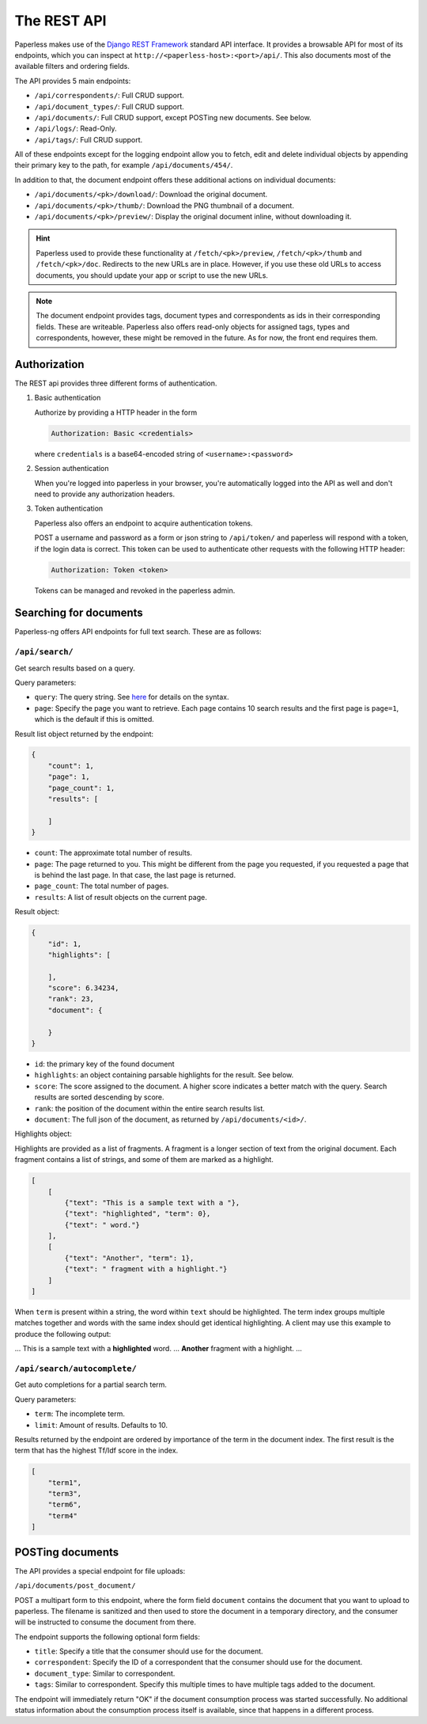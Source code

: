 
************
The REST API
************


Paperless makes use of the `Django REST Framework`_ standard API interface.
It provides a browsable API for most of its endpoints, which you can inspect
at ``http://<paperless-host>:<port>/api/``. This also documents most of the
available filters and ordering fields.

.. _Django REST Framework: http://django-rest-framework.org/

The API provides 5 main endpoints:

*   ``/api/correspondents/``: Full CRUD support.
*   ``/api/document_types/``: Full CRUD support.
*   ``/api/documents/``: Full CRUD support, except POSTing new documents. See below.
*   ``/api/logs/``: Read-Only.
*   ``/api/tags/``: Full CRUD support.

All of these endpoints except for the logging endpoint 
allow you to fetch, edit and delete individual objects
by appending their primary key to the path, for example ``/api/documents/454/``.

In addition to that, the document endpoint offers these additional actions on
individual documents:

*   ``/api/documents/<pk>/download/``: Download the original document.
*   ``/api/documents/<pk>/thumb/``: Download the PNG thumbnail of a document.
*   ``/api/documents/<pk>/preview/``: Display the original document inline,
    without downloading it.

.. hint::

    Paperless used to provide these functionality at ``/fetch/<pk>/preview``,
    ``/fetch/<pk>/thumb`` and ``/fetch/<pk>/doc``. Redirects to the new URLs
    are in place. However, if you use these old URLs to access documents, you
    should update your app or script to use the new URLs.

.. note::

    The document endpoint provides tags, document types and correspondents as
    ids in their corresponding fields. These are writeable. Paperless also
    offers read-only objects for assigned tags, types and correspondents,
    however, these might be removed in the future. As for now, the front end
    requires them.

Authorization
#############

The REST api provides three different forms of authentication.

1.  Basic authentication

    Authorize by providing a HTTP header in the form
    
    .. code::

        Authorization: Basic <credentials>
    
    where ``credentials`` is a base64-encoded string of ``<username>:<password>``

2.  Session authentication

    When you're logged into paperless in your browser, you're automatically
    logged into the API as well and don't need to provide any authorization
    headers.

3.  Token authentication

    Paperless also offers an endpoint to acquire authentication tokens.

    POST a username and password as a form or json string to ``/api/token/``
    and paperless will respond with a token, if the login data is correct.
    This token can be used to authenticate other requests with the
    following HTTP header:

    .. code::

        Authorization: Token <token>
    
    Tokens can be managed and revoked in the paperless admin.

Searching for documents
#######################

Paperless-ng offers API endpoints for full text search. These are as follows:

``/api/search/``
================

Get search results based on a query.

Query parameters:

*   ``query``: The query string. See
    `here <https://whoosh.readthedocs.io/en/latest/querylang.html>`_
    for details on the syntax.
*   ``page``: Specify the page you want to retrieve. Each page
    contains 10 search results and the first page is ``page=1``, which
    is the default if this is omitted.

Result list object returned by the endpoint:

.. code:: json

    {
        "count": 1,
        "page": 1,
        "page_count": 1,
        "results": [
            
        ]
    }

*   ``count``: The approximate total number of results.
*   ``page``: The page returned to you. This might be different from
    the page you requested, if you requested a page that is behind
    the last page. In that case, the last page is returned.
*   ``page_count``: The total number of pages.
*   ``results``: A list of result objects on the current page.

Result object:

.. code:: json

    {
        "id": 1,
        "highlights": [
            
        ],
        "score": 6.34234,
        "rank": 23,
        "document": {
            
        }
    }

*   ``id``: the primary key of the found document
*   ``highlights``: an object containing parsable highlights for the result.
    See below.
*   ``score``: The score assigned to the document. A higher score indicates a
    better match with the query. Search results are sorted descending by score.
*   ``rank``: the position of the document within the entire search results list.
*   ``document``: The full json of the document, as returned by
    ``/api/documents/<id>/``.

Highlights object:

Highlights are provided as a list of fragments. A fragment is a longer section of
text from the original document.
Each fragment contains a list of strings, and some of them are marked as a highlight.

.. code:: json

    [
        [
            {"text": "This is a sample text with a "},
            {"text": "highlighted", "term": 0},
            {"text": " word."}
        ],
        [
            {"text": "Another", "term": 1},
            {"text": " fragment with a highlight."}
        ]
    ]
    


When ``term`` is present within a string, the word within ``text`` should be highlighted.
The term index groups multiple matches together and words with the same index
should get identical highlighting.
A client may use this example to produce the following output:

... This is a sample text with a **highlighted** word. ... **Another** fragment with a highlight. ...

``/api/search/autocomplete/``
=============================

Get auto completions for a partial search term.

Query parameters:

*   ``term``: The incomplete term.
*   ``limit``: Amount of results. Defaults to 10.

Results returned by the endpoint are ordered by importance of the term in the
document index. The first result is the term that has the highest Tf/Idf score
in the index.

.. code:: json

    [
        "term1",
        "term3",
        "term6",
        "term4"
    ]


.. _api-file_uploads:

POSTing documents
#################

The API provides a special endpoint for file uploads:

``/api/documents/post_document/``

POST a multipart form to this endpoint, where the form field ``document`` contains
the document that you want to upload to paperless. The filename is sanitized and
then used to store the document in a temporary directory, and the consumer will
be instructed to consume the document from there.

The endpoint supports the following optional form fields:

*   ``title``: Specify a title that the consumer should use for the document.
*   ``correspondent``: Specify the ID of a correspondent that the consumer should use for the document.
*   ``document_type``: Similar to correspondent.
*   ``tags``: Similar to correspondent. Specify this multiple times to have multiple tags added
    to the document.

The endpoint will immediately return "OK" if the document consumption process
was started successfully. No additional status information about the consumption
process itself is available, since that happens in a different process.
